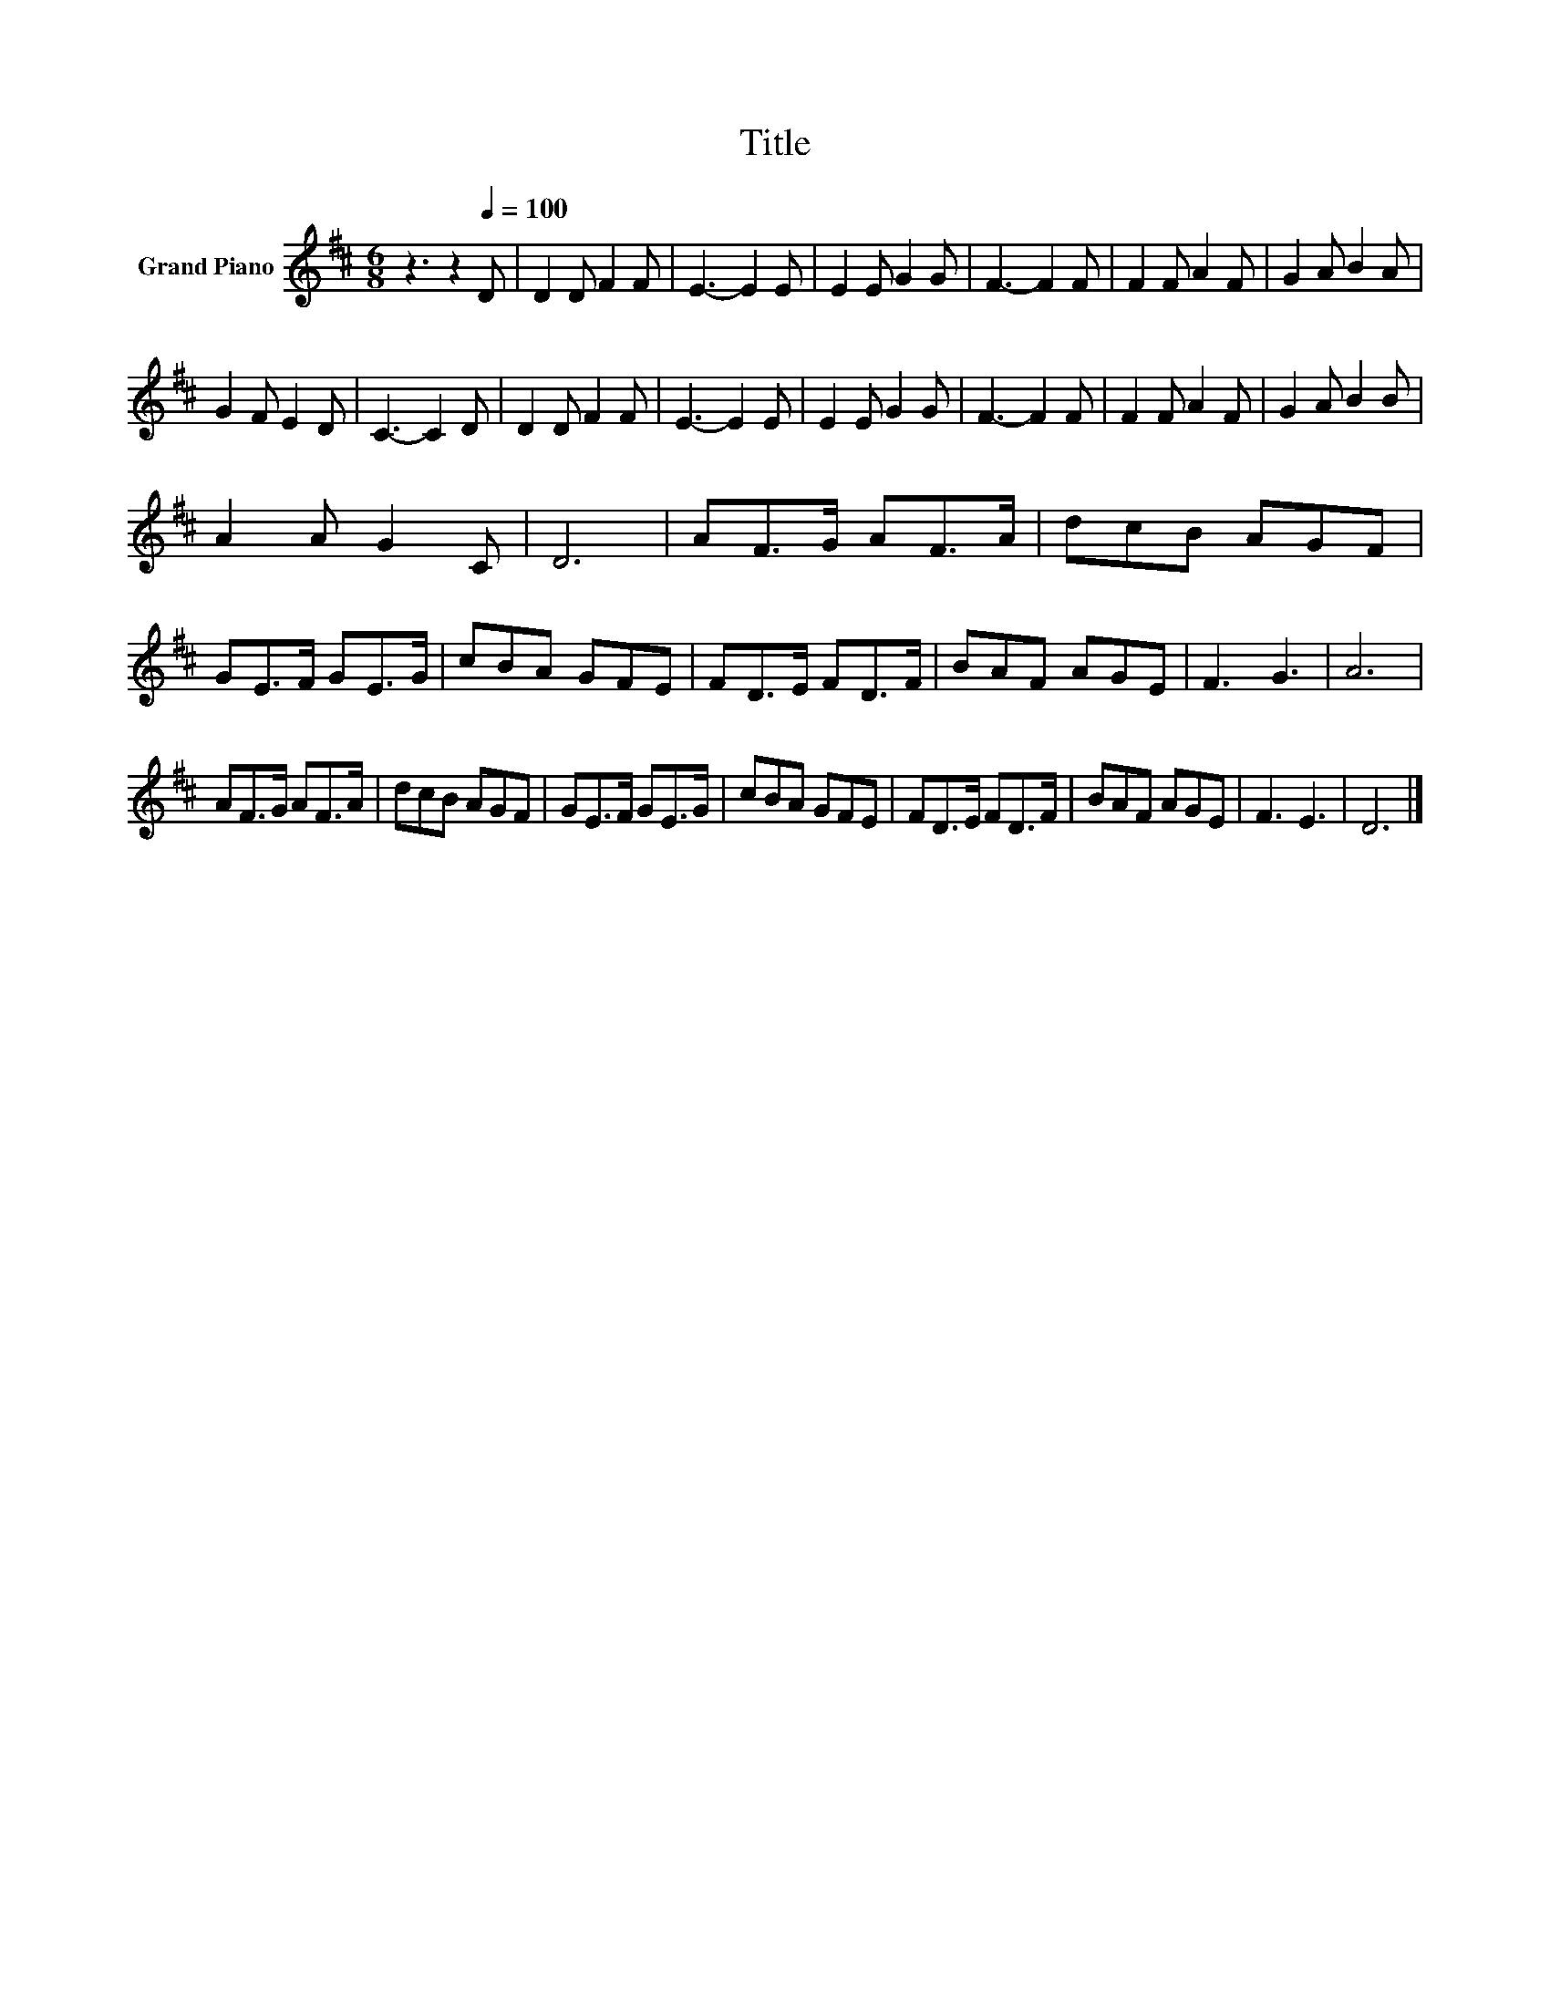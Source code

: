 X:1
T:Title
L:1/8
M:6/8
K:D
V:1 treble nm="Grand Piano"
V:1
 z3 z2[Q:1/4=100] D | D2 D F2 F | E3- E2 E | E2 E G2 G | F3- F2 F | F2 F A2 F | G2 A B2 A | %7
 G2 F E2 D | C3- C2 D | D2 D F2 F | E3- E2 E | E2 E G2 G | F3- F2 F | F2 F A2 F | G2 A B2 B | %15
 A2 A G2 C | D6 | AF>G AF>A | dcB AGF | GE>F GE>G | cBA GFE | FD>E FD>F | BAF AGE | F3 G3 | A6 | %25
 AF>G AF>A | dcB AGF | GE>F GE>G | cBA GFE | FD>E FD>F | BAF AGE | F3 E3 | D6 |] %33

